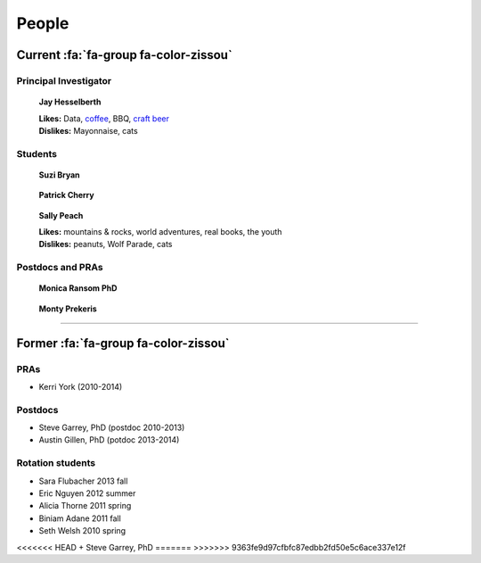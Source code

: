 People
######

Current :fa:`fa-group fa-color-zissou`
--------------------------------------

Principal Investigator
~~~~~~~~~~~~~~~~~~~~~~

.. figure:: {filename}/images/people/jay.png
   :alt: Jay Hesselberth

   **Jay Hesselberth**

   | **Likes:** Data, `coffee <http://flyingbaronroasters.com/>`_, BBQ,
                `craft beer <http://blackshirtbrewingco.com>`_
   | **Dislikes:** Mayonnaise, cats

.. html::
   <br clear="all">

Students
~~~~~~~~

.. figure:: {filename}/images/people/suzi.png
   :alt: Suzi Bryan

   **Suzi Bryan**

.. figure:: {filename}/images/people/patrick.jpg
   :alt: Patrick Cherry

   **Patrick Cherry**

.. figure:: {filename}/images/people/sally-money.png
   :alt: Sally Peach

   **Sally Peach**

   | **Likes:** mountains & rocks, world adventures, real books, the youth
   | **Dislikes:** peanuts, Wolf Parade, cats

.. html::
   <br clear="all">

Postdocs and PRAs
~~~~~~~~~~~~~~~~~

.. figure:: {filename}/images/people/monica.png
   :alt: Monica Ransom, PhD

   **Monica Ransom PhD**

.. figure:: {filename}/images/people/monty.png
   :alt: Monty Prekeris

   **Monty Prekeris**

.. html::
   <br clear="all">

-----------------------------------------------

Former :fa:`fa-group fa-color-zissou`
-------------------------------------

PRAs
~~~~
* Kerri York (2010-2014)

Postdocs
~~~~~~~~
* Steve Garrey, PhD (postdoc 2010-2013)
* Austin Gillen, PhD (potdoc 2013-2014)

Rotation students
~~~~~~~~~~~~~~~~~
* Sara Flubacher 2013 fall
* Eric Nguyen 2012 summer
* Alicia Thorne 2011 spring
* Biniam Adane 2011 fall
* Seth Welsh 2010 spring

<<<<<<< HEAD
+ Steve Garrey, PhD
=======
>>>>>>> 9363fe9d97cfbfc87edbb2fd50e5c6ace337e12f
